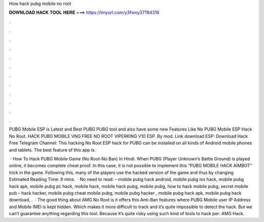How hack pubg mobile no root



𝐃𝐎𝐖𝐍𝐋𝐎𝐀𝐃 𝐇𝐀𝐂𝐊 𝐓𝐎𝐎𝐋 𝐇𝐄𝐑𝐄 ===> https://tinyurl.com/y3fwxy37?84316



.



.



.



.



.



.



.



.



.



.



.



.

PUBG Mobile ESP is Latest and Best PUBG PUBG tool and also have some new Features Like No PUBG Mobile ESP Hack No Root. HACK PUBG MOBILE VNG FREE NO ROOT VIPERKING V10 ESP. By mod. Link download ESP: Download Hack Free Telegram Channel:  This hacking No Root ESP hack for PUBG can be installed on all kinds of Android mobile phones and tablets. The best feature of this app is.

 · How To Hack PUBG Mobile Game (No Root-No Ban) In Hindi. When PUBG (Player Unknown’s Battle Ground) is played online, it becomes complete cheat proof. In this case, it is not possible to implement this “PUBG MOBILE HACK AIMBOT” trick in the game. Following this, many of the players use the hacked version of the game and thus by changing Estimated Reading Time: 9 mins.  · No need to read: – mobile pubg hack android, mobile pubg ios hack, mobile pubg hack apk, mobile pubg pc hack, mobile hack, mobile hack pubg, mobile pubg, how to hack mobile pubg, secret mobile pub – hack hacker, mobile pubg cheat mobile pubg, mobile pubg hacker , mobile pubg hack apk, mobile pubg hack download, .  · The good thing about AMG No Root is it offers this Anti-Ban features where PUBG Mobile user IP Address and Mobile IMEI is kept hidden. Which makes it more difficult to track and it’s quite impossible to detect the hack. But we can’t guarantee anything regarding this tool. Because it’s quite risky using such kind of tools to hack per: AMG Hack.
